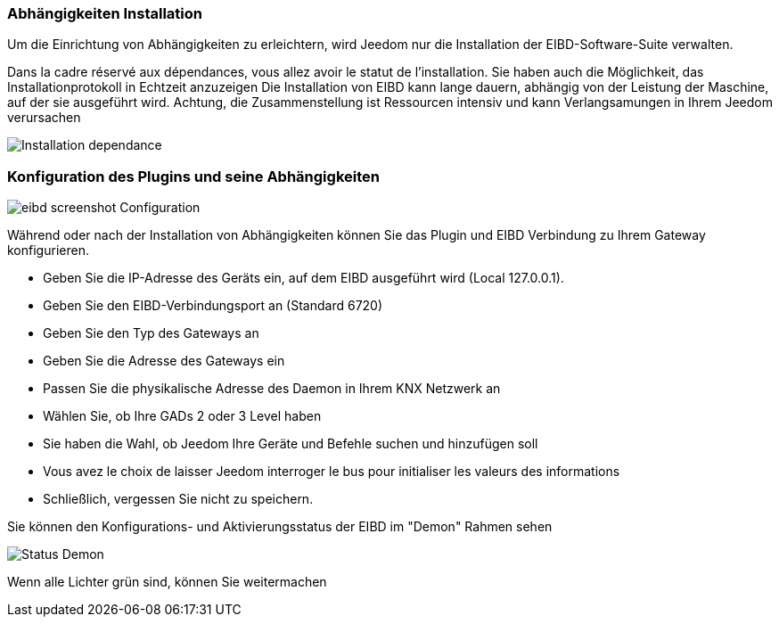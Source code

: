 === Abhängigkeiten Installation 
Um die Einrichtung von Abhängigkeiten zu erleichtern, wird Jeedom nur die Installation der EIBD-Software-Suite verwalten.

Dans la cadre réservé aux dépendances, vous allez avoir le statut de l'installation.
Sie haben auch die Möglichkeit, das Installationprotokoll in Echtzeit anzuzeigen
Die Installation von EIBD kann lange dauern, abhängig von der Leistung der Maschine, auf der sie ausgeführt wird.
Achtung, die Zusammenstellung ist Ressourcen intensiv und kann Verlangsamungen in Ihrem Jeedom verursachen

image::../images/Installation_dependance.jpg[]

=== Konfiguration des Plugins und seine Abhängigkeiten
image::../images/eibd_screenshot_Configuration.jpg[]

Während oder nach der Installation von Abhängigkeiten können Sie das Plugin und EIBD Verbindung zu Ihrem Gateway konfigurieren.

* Geben Sie die IP-Adresse des Geräts ein, auf dem EIBD ausgeführt wird (Local 127.0.0.1).
* Geben Sie den EIBD-Verbindungsport an (Standard 6720)
* Geben Sie den Typ des Gateways an
* Geben Sie die Adresse des Gateways ein
* Passen Sie die physikalische Adresse des Daemon in Ihrem KNX Netzwerk an
* Wählen Sie, ob Ihre GADs 2 oder 3 Level haben
* Sie haben die Wahl, ob Jeedom Ihre Geräte und Befehle suchen und hinzufügen soll
* Vous avez le choix de laisser Jeedom interroger le bus pour initialiser les valeurs des informations
* Schließlich, vergessen Sie nicht zu speichern.

Sie können den Konfigurations- und Aktivierungsstatus der EIBD im  "Demon" Rahmen sehen

image::../images/Status_Demon.jpg[]
Wenn alle Lichter grün sind, können Sie weitermachen